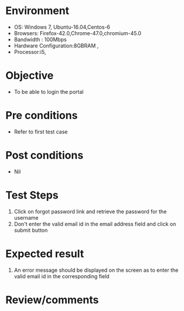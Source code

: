 #+Author: Sravanthi
#+Date Created: 10 Dec 2018
* Environment
  - OS: Windows 7, Ubuntu-16.04,Centos-6
  - Browsers: Firefox-42.0,Chrome-47.0,chromium-45.0
  - Bandwidth : 100Mbps
  - Hardware Configuration:8GBRAM , 
  - Processor:i5,

* Objective
  - To be able to login the portal

* Pre conditions
  - Refer to first test case

* Post conditions
  - Nil
* Test Steps
  1. Click on forgot password link and retrieve the password for the username
  2. Don't enter the valid email id in the email address field and click on submit button

* Expected result
  1. An error message should be displayed on the screen as to enter the valid email id in the corresponding field

* Review/comments

